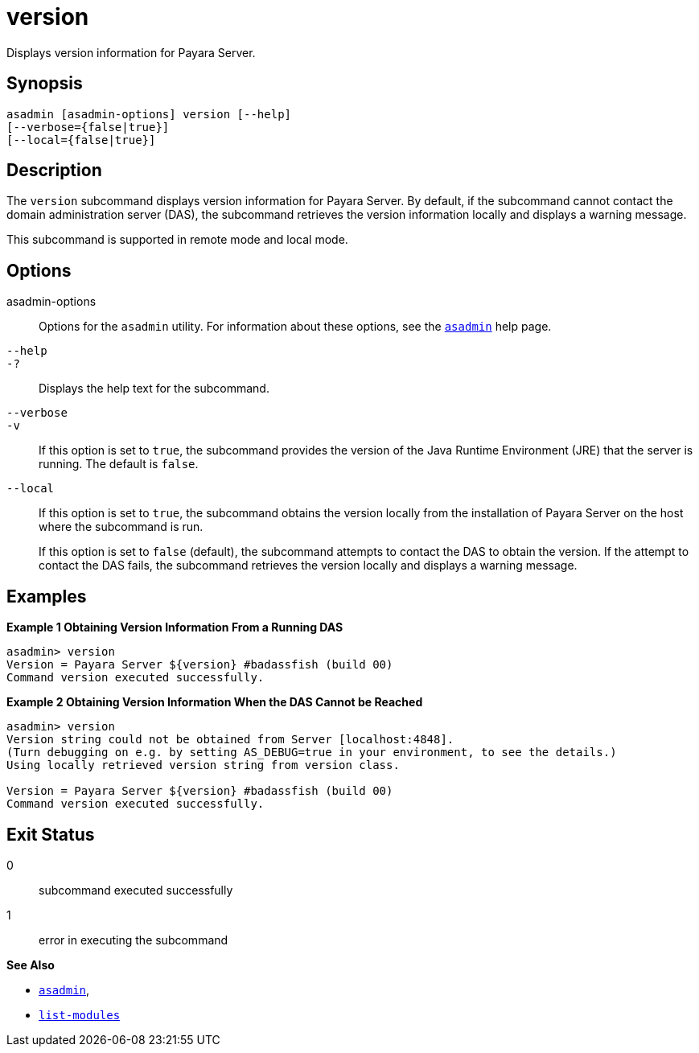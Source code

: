 [[version]]
= version

Displays version information for Payara Server.

[[synopsis]]
== Synopsis

[source,shell]
----
asadmin [asadmin-options] version [--help] 
[--verbose={false|true}] 
[--local={false|true}]
----

[[description]]
== Description

The `version` subcommand displays version information for Payara Server. By default, if the subcommand cannot contact the domain administration server (DAS), the subcommand retrieves the version information locally and displays a warning message.

This subcommand is supported in remote mode and local mode.

[[options]]
== Options

asadmin-options::
Options for the `asadmin` utility. For information about these options, see the xref:asadmin.adoc#asadmin-1m[`asadmin`] help page.
`--help`::
`-?`::
Displays the help text for the subcommand.
`--verbose`::
`-v`::
If this option is set to `true`, the subcommand provides the version of the Java Runtime Environment (JRE) that the server is running. The default is `false`.
`--local`::
If this option is set to `true`, the subcommand obtains the version locally from the installation of Payara Server on the host where the subcommand is run.
+
If this option is set to `false` (default), the subcommand attempts to contact the DAS to obtain the version. If the attempt to contact the DAS fails, the subcommand retrieves the version locally and displays a warning message.

[[examples]]
== Examples

*Example 1 Obtaining Version Information From a Running DAS*

[source,shell]
----
asadmin> version
Version = Payara Server ${version} #badassfish (build 00)
Command version executed successfully.
----

*Example 2 Obtaining Version Information When the DAS Cannot be Reached*

[source,shell]
----
asadmin> version
Version string could not be obtained from Server [localhost:4848].
(Turn debugging on e.g. by setting AS_DEBUG=true in your environment, to see the details.)
Using locally retrieved version string from version class.

Version = Payara Server ${version} #badassfish (build 00)
Command version executed successfully.
----

[[exit-status]]
== Exit Status

0::
  subcommand executed successfully
1::
  error in executing the subcommand

*See Also*

* xref:asadmin.adoc#asadmin-1m[`asadmin`],
* xref:list-modules.adoc#list-modules[`list-modules`]
